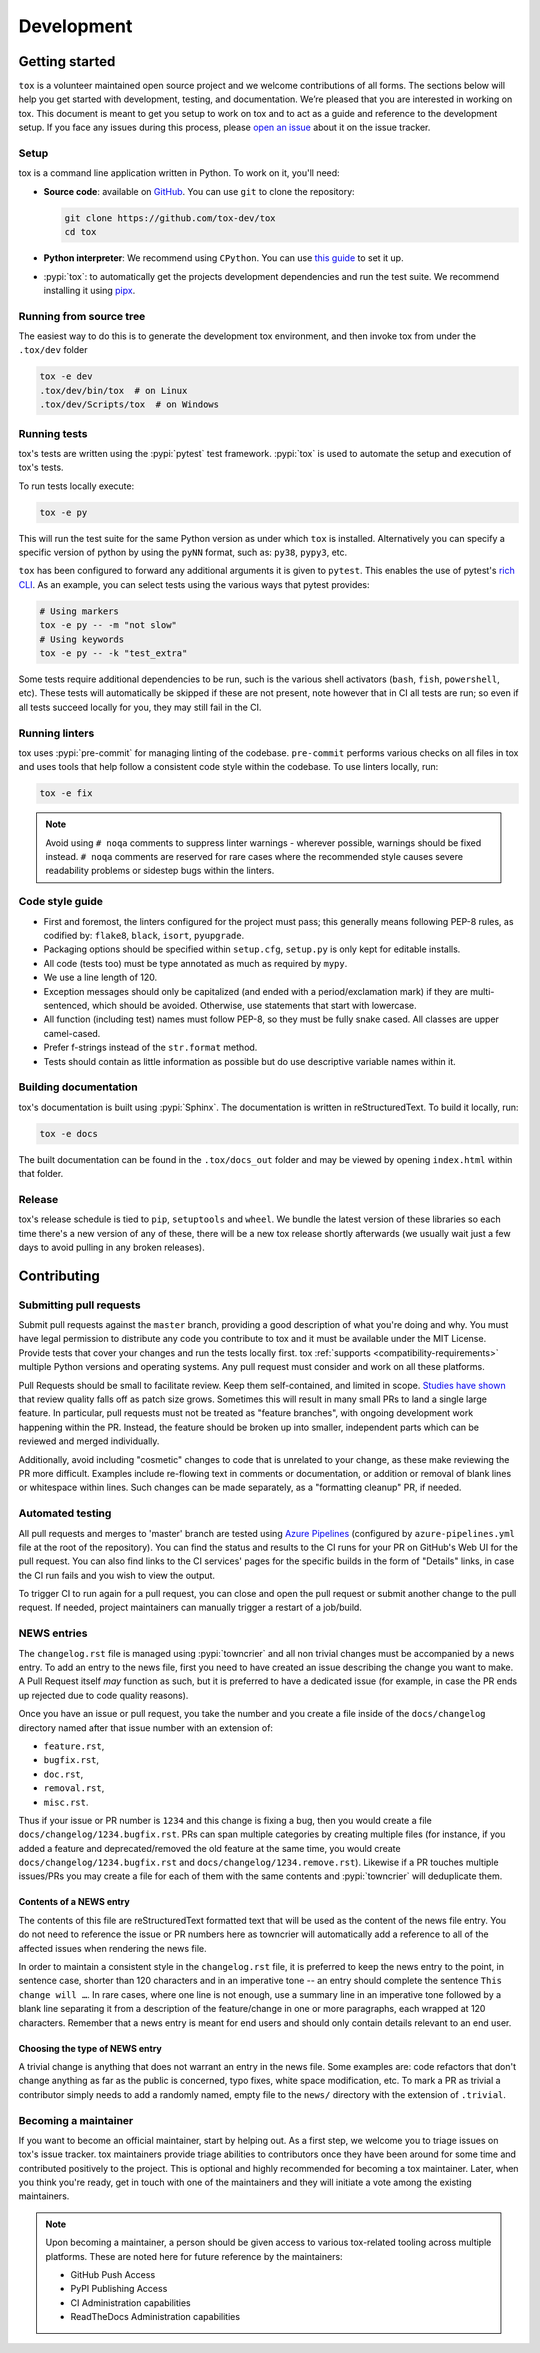 Development
===========

Getting started
---------------


``tox`` is a volunteer maintained open source project and we welcome contributions of all forms. The sections
below will help you get started with development, testing, and documentation. We’re pleased that you are interested in
working on tox. This document is meant to get you setup to work on tox and to act as a guide and reference
to the development setup. If you face any issues during this process, please
`open an issue <https://github.com/tox-dev/tox/issues/new?title=Trouble+with+development+environment>`_ about it on
the issue tracker.

Setup
~~~~~

tox is a command line application written in Python. To work on it, you'll need:

- **Source code**: available on `GitHub <https://github.com/tox-dev/tox>`_. You can use ``git`` to clone the
  repository:

  .. code-block:: shell

      git clone https://github.com/tox-dev/tox
      cd tox

- **Python interpreter**: We recommend using ``CPython``. You can use
  `this guide <https://realpython.com/installing-python/>`_ to set it up.

- :pypi:`tox`: to automatically get the projects development dependencies and run the test suite. We recommend
  installing it using `pipx <https://pipxproject.github.io/pipx/>`_.

Running from source tree
~~~~~~~~~~~~~~~~~~~~~~~~

The easiest way to do this is to generate the development tox environment, and then invoke tox from under the
``.tox/dev`` folder

.. code-block:: shell

    tox -e dev
    .tox/dev/bin/tox  # on Linux
    .tox/dev/Scripts/tox  # on Windows

Running tests
~~~~~~~~~~~~~

tox's tests are written using the :pypi:`pytest` test framework. :pypi:`tox` is used to automate the setup
and execution of tox's tests.

To run tests locally execute:

.. code-block:: shell

    tox -e py

This will run the test suite for the same Python version as under which ``tox`` is installed. Alternatively you can
specify a specific version of python by using the ``pyNN`` format, such as: ``py38``, ``pypy3``, etc.

``tox`` has been configured to forward any additional arguments it is given to ``pytest``.
This enables the use of pytest's
`rich CLI <https://docs.pytest.org/en/latest/usage.html#specifying-tests-selecting-tests>`_. As an example, you can
select tests using the various ways that pytest provides:

.. code-block:: shell

    # Using markers
    tox -e py -- -m "not slow"
    # Using keywords
    tox -e py -- -k "test_extra"

Some tests require additional dependencies to be run, such is the various shell activators (``bash``, ``fish``,
``powershell``, etc). These tests will automatically be skipped if these are not present, note however that in CI
all tests are run; so even if all tests succeed locally for you, they may still fail in the CI.

Running linters
~~~~~~~~~~~~~~~

tox uses :pypi:`pre-commit` for managing linting of the codebase. ``pre-commit`` performs various checks on all
files in tox and uses tools that help follow a consistent code style within the codebase. To use linters locally,
run:

.. code-block:: shell

    tox -e fix

.. note::

    Avoid using ``# noqa`` comments to suppress linter warnings - wherever possible, warnings should be fixed instead.
    ``# noqa`` comments are reserved for rare cases where the recommended style causes severe readability problems or
    sidestep bugs within the linters.

Code style guide
~~~~~~~~~~~~~~~~

- First and foremost, the linters configured for the project must pass; this generally means following PEP-8 rules,
  as codified by: ``flake8``, ``black``, ``isort``, ``pyupgrade``.
- Packaging options should be specified within ``setup.cfg``, ``setup.py`` is only kept for editable installs.
- All code (tests too) must be type annotated as much as required by ``mypy``.
- We use a line length of 120.
- Exception messages should only be capitalized (and ended with a period/exclamation mark) if they are multi-sentenced,
  which should be avoided. Otherwise, use statements that start with lowercase.
- All function (including test) names must follow PEP-8, so they must be fully snake cased. All classes are upper
  camel-cased.
- Prefer f-strings instead of the ``str.format`` method.
- Tests should contain as little information as possible but do use descriptive variable names within it.

Building documentation
~~~~~~~~~~~~~~~~~~~~~~

tox's documentation is built using :pypi:`Sphinx`. The documentation is written in reStructuredText. To build it
locally, run:

.. code-block:: shell

    tox -e docs

The built documentation can be found in the ``.tox/docs_out`` folder and may be viewed by opening ``index.html`` within
that folder.

Release
~~~~~~~

tox's release schedule is tied to ``pip``, ``setuptools`` and ``wheel``. We bundle the latest version of these
libraries so each time there's a new version of any of these, there will be a new tox release shortly afterwards
(we usually wait just a few days to avoid pulling in any broken releases).

Contributing
-------------

Submitting pull requests
~~~~~~~~~~~~~~~~~~~~~~~~

Submit pull requests against the ``master`` branch, providing a good description of what you're doing and why. You must
have legal permission to distribute any code you contribute to tox and it must be available under the MIT
License. Provide tests that cover your changes and run the tests locally first. tox
:ref:`supports <compatibility-requirements>` multiple Python versions and operating systems. Any pull request must
consider and work on all these platforms.

Pull Requests should be small to facilitate review. Keep them self-contained, and limited in scope. `Studies have shown
<https://www.kessler.de/prd/smartbear/BestPracticesForPeerCodeReview.pdf>`_ that review quality falls off as patch size
grows. Sometimes this will result in many small PRs to land a single large feature. In particular, pull requests must
not be treated as "feature branches", with ongoing development work happening within the PR. Instead, the feature should
be broken up into smaller, independent parts which can be reviewed and merged individually.

Additionally, avoid including "cosmetic" changes to code that is unrelated to your change, as these make reviewing the
PR more difficult. Examples include re-flowing text in comments or documentation, or addition or removal of blank lines
or whitespace within lines. Such changes can be made separately, as a "formatting cleanup" PR, if needed.

Automated testing
~~~~~~~~~~~~~~~~~

All pull requests and merges to 'master' branch are tested using
`Azure Pipelines <https://azure.microsoft.com/en-gb/services/devops/pipelines/>`_ (configured by
``azure-pipelines.yml`` file at the root of the repository). You can find the status and results to the CI runs for your
PR on GitHub's Web UI for the pull request. You can also find links to the CI services' pages for the specific builds in
the form of "Details" links, in case the CI run fails and you wish to view the output.

To trigger CI to run again for a pull request, you can close and open the pull request or submit another change to the
pull request. If needed, project maintainers can manually trigger a restart of a job/build.

NEWS entries
~~~~~~~~~~~~

The ``changelog.rst`` file is managed using :pypi:`towncrier` and all non trivial changes must be accompanied by a news
entry. To add an entry to the news file, first you need to have created an issue describing the change you want to
make. A Pull Request itself *may* function as such, but it is preferred to have a dedicated issue (for example, in case
the PR ends up rejected due to code quality reasons).

Once you have an issue or pull request, you take the number and you create a file inside of the ``docs/changelog``
directory named after that issue number with an extension of:

- ``feature.rst``,
- ``bugfix.rst``,
- ``doc.rst``,
- ``removal.rst``,
- ``misc.rst``.

Thus if your issue or PR number is ``1234`` and this change is fixing a bug, then you would create a file
``docs/changelog/1234.bugfix.rst``. PRs can span multiple categories by creating multiple files (for instance, if you
added a feature and deprecated/removed the old feature at the same time, you would create
``docs/changelog/1234.bugfix.rst`` and ``docs/changelog/1234.remove.rst``). Likewise if a PR touches multiple issues/PRs
you may create a file for each of them with the same contents and :pypi:`towncrier` will deduplicate them.

Contents of a NEWS entry
^^^^^^^^^^^^^^^^^^^^^^^^

The contents of this file are reStructuredText formatted text that will be used as the content of the news file entry.
You do not need to reference the issue or PR numbers here as towncrier will automatically add a reference to all of
the affected issues when rendering the news file.

In order to maintain a consistent style in the ``changelog.rst`` file, it is preferred to keep the news entry to the
point, in sentence case, shorter than 120 characters and in an imperative tone -- an entry should complete the sentence
``This change will …``. In rare cases, where one line is not enough, use a summary line in an imperative tone followed
by a blank line separating it from a description of the feature/change in one or more paragraphs, each wrapped
at 120 characters. Remember that a news entry is meant for end users and should only contain details relevant to an end
user.

Choosing the type of NEWS entry
^^^^^^^^^^^^^^^^^^^^^^^^^^^^^^^

A trivial change is anything that does not warrant an entry in the news file. Some examples are: code refactors that
don't change anything as far as the public is concerned, typo fixes, white space modification, etc. To mark a PR
as trivial a contributor simply needs to add a randomly named, empty file to the ``news/`` directory with the extension
of ``.trivial``.

Becoming a maintainer
~~~~~~~~~~~~~~~~~~~~~

If you want to become an official maintainer, start by helping out. As a first step, we welcome you to triage issues on
tox's issue tracker. tox maintainers provide triage abilities to contributors once they have been around
for some time and contributed positively to the project. This is optional and highly recommended for becoming a
tox maintainer. Later, when you think you're ready, get in touch with one of the maintainers and they will
initiate a vote among the existing maintainers.

.. note::

    Upon becoming a maintainer, a person should be given access to various tox-related tooling across
    multiple platforms. These are noted here for future reference by the maintainers:

    - GitHub Push Access
    - PyPI Publishing Access
    - CI Administration capabilities
    - ReadTheDocs Administration capabilities
